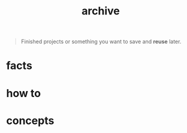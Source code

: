 :PROPERTIES:
:ID:       ffb93d56-38a3-4d58-b2e7-0c5d2c0562f2
:END:
#+title: archive
#+filetags: :what_is:

#+begin_quote
Finished projects or something you want to save and *reuse* later.
#+end_quote

* facts
* how to
* concepts
